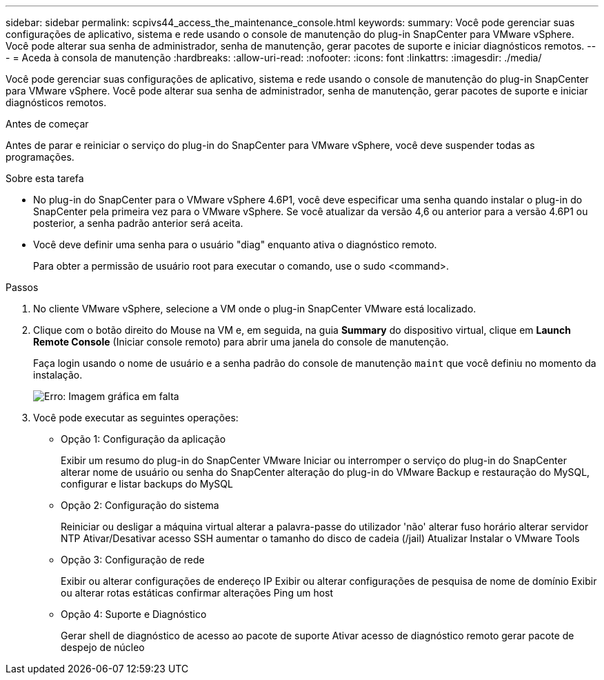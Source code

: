 ---
sidebar: sidebar 
permalink: scpivs44_access_the_maintenance_console.html 
keywords:  
summary: Você pode gerenciar suas configurações de aplicativo, sistema e rede usando o console de manutenção do plug-in SnapCenter para VMware vSphere. Você pode alterar sua senha de administrador, senha de manutenção, gerar pacotes de suporte e iniciar diagnósticos remotos. 
---
= Aceda à consola de manutenção
:hardbreaks:
:allow-uri-read: 
:nofooter: 
:icons: font
:linkattrs: 
:imagesdir: ./media/


[role="lead"]
Você pode gerenciar suas configurações de aplicativo, sistema e rede usando o console de manutenção do plug-in SnapCenter para VMware vSphere. Você pode alterar sua senha de administrador, senha de manutenção, gerar pacotes de suporte e iniciar diagnósticos remotos.

.Antes de começar
Antes de parar e reiniciar o serviço do plug-in do SnapCenter para VMware vSphere, você deve suspender todas as programações.

.Sobre esta tarefa
* No plug-in do SnapCenter para o VMware vSphere 4.6P1, você deve especificar uma senha quando instalar o plug-in do SnapCenter pela primeira vez para o VMware vSphere. Se você atualizar da versão 4,6 ou anterior para a versão 4.6P1 ou posterior, a senha padrão anterior será aceita.
* Você deve definir uma senha para o usuário "diag" enquanto ativa o diagnóstico remoto.
+
Para obter a permissão de usuário root para executar o comando, use o sudo <command>.



.Passos
. No cliente VMware vSphere, selecione a VM onde o plug-in SnapCenter VMware está localizado.
. Clique com o botão direito do Mouse na VM e, em seguida, na guia *Summary* do dispositivo virtual, clique em *Launch Remote Console* (Iniciar console remoto) para abrir uma janela do console de manutenção.
+
Faça login usando o nome de usuário e a senha padrão do console de manutenção `maint` que você definiu no momento da instalação.

+
image:scpivs44_image11.png["Erro: Imagem gráfica em falta"]

. Você pode executar as seguintes operações:
+
** Opção 1: Configuração da aplicação
+
Exibir um resumo do plug-in do SnapCenter VMware Iniciar ou interromper o serviço do plug-in do SnapCenter alterar nome de usuário ou senha do SnapCenter alteração do plug-in do VMware Backup e restauração do MySQL, configurar e listar backups do MySQL

** Opção 2: Configuração do sistema
+
Reiniciar ou desligar a máquina virtual alterar a palavra-passe do utilizador 'não' alterar fuso horário alterar servidor NTP Ativar/Desativar acesso SSH aumentar o tamanho do disco de cadeia (/jail) Atualizar Instalar o VMware Tools

** Opção 3: Configuração de rede
+
Exibir ou alterar configurações de endereço IP Exibir ou alterar configurações de pesquisa de nome de domínio Exibir ou alterar rotas estáticas confirmar alterações Ping um host

** Opção 4: Suporte e Diagnóstico
+
Gerar shell de diagnóstico de acesso ao pacote de suporte Ativar acesso de diagnóstico remoto gerar pacote de despejo de núcleo




